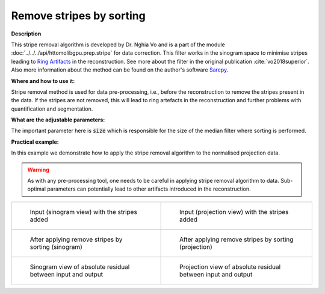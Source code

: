 .. _method_remove_stripe_based_sorting:

Remove stripes by sorting
^^^^^^^^^^^^^^^^^^^^^^^^^^

**Description**

This stripe removal algorithm is developed by Dr. Nghia Vo and is a part of the module :doc:`../../../api/httomolibgpu.prep.stripe` for data correction.
This filter works in the sinogram space to minimise stripes leading to `Ring Artifacts <https://radiopaedia.org/articles/ring-artifact-2?lang=gb>`_ in the reconstruction. See more about the filter in the original publication :cite:`vo2018superior`.
Also more information about the method can be found on the author's software `Sarepy <https://sarepy.readthedocs.io/>`_.

**Where and how to use it:**

Stripe removal method is used for data pre-processing, i.e., before the reconstruction to remove the stripes present in the data. If the stripes are not removed,
this will lead to ring artefacts in the reconstruction and further problems with quantification and segmentation.

**What are the adjustable parameters:**

The important parameter here is :code:`size` which is responsible for the size of the median filter where sorting is performed.

**Practical example:**

In this example we demonstrate how to apply the stripe removal algorithm to the normalised projection data.

.. warning:: As with any pre-processing tool, one needs to be careful in applying stripe removal algorithm to data. Sub-optimal parameters can potentially lead to other artifacts introduced in the reconstruction.
.. list-table::


    * - .. figure:: ../../../_static/auto_images_methods/data_stripes_added_sino.png

           Input (sinogram view) with the stripes added

      - .. figure:: ../../../_static/auto_images_methods/data_stripes_added_proj.png

           Input (projection view) with the stripes added

    * - .. figure:: ../../../_static/auto_images_methods/remove_stripe_based_sorting_sino.png

           After applying remove stripes by sorting (sinogram)

      - .. figure:: ../../../_static/auto_images_methods/remove_stripe_based_sorting_proj.png

           After applying remove stripes by sorting (projection)

    * - .. figure:: ../../../_static/auto_images_methods/remove_stripe_based_sorting_res_sino.png

           Sinogram view of absolute residual between input and output

      - .. figure:: ../../../_static/auto_images_methods/remove_stripe_based_sorting_res_proj.png

           Projection view of absolute residual between input and output




